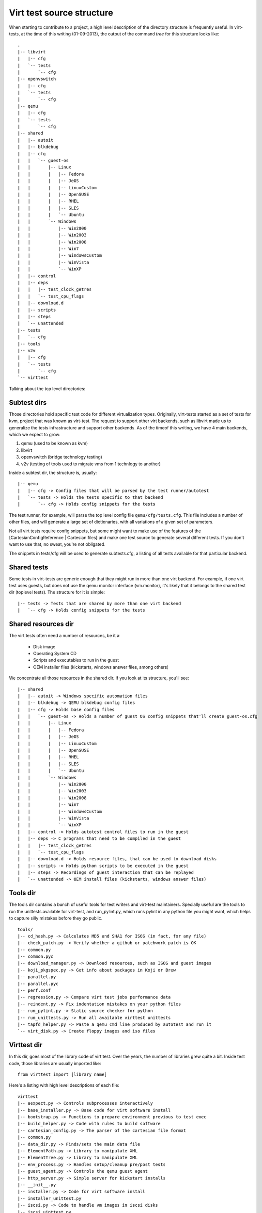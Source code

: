 
Virt test source structure
==========================

When starting to contribute to a project, a high level description of the
directory structure is frequently useful. In virt-tests, at the time of
this writing (01-09-2013), the output of the command `tree` for this structure
looks like:

::

    .
    |-- libvirt
    |   |-- cfg
    |   `-- tests
    |       `-- cfg
    |-- openvswitch
    |   |-- cfg
    |   `-- tests
    |       `-- cfg
    |-- qemu
    |   |-- cfg
    |   `-- tests
    |       `-- cfg
    |-- shared
    |   |-- autoit
    |   |-- blkdebug
    |   |-- cfg
    |   |   `-- guest-os
    |   |       |-- Linux
    |   |       |   |-- Fedora
    |   |       |   |-- JeOS
    |   |       |   |-- LinuxCustom
    |   |       |   |-- OpenSUSE
    |   |       |   |-- RHEL
    |   |       |   |-- SLES
    |   |       |   `-- Ubuntu
    |   |       `-- Windows
    |   |           |-- Win2000
    |   |           |-- Win2003
    |   |           |-- Win2008
    |   |           |-- Win7
    |   |           |-- WindowsCustom
    |   |           |-- WinVista
    |   |           `-- WinXP
    |   |-- control
    |   |-- deps
    |   |   |-- test_clock_getres
    |   |   `-- test_cpu_flags
    |   |-- download.d
    |   |-- scripts
    |   |-- steps
    |   `-- unattended
    |-- tests
    |   `-- cfg
    |-- tools
    |-- v2v
    |   |-- cfg
    |   `-- tests
    |       `-- cfg
    `-- virttest


Talking about the top level directories:

Subtest dirs
------------

Those directories hold specific test code for different virtualization types.
Originally, virt-tests started as a set of tests for kvm, project that was
known as virt-test. The request to support other virt backends, such as
libvirt made us to generalize the tests infrastructure and support other
backends. As of the timeof this writing, we have 4 main backends, which we
expect to grow:

1) qemu (used to be known as kvm)
2) libvirt
3) openvswitch (bridge technology testing)
4) v2v (testing of tools used to migrate vms from 1 technlogy to another)

Inside a subtest dir, the structure is, usually:

::

    |-- qemu
    |   |-- cfg -> Config files that will be parsed by the test runner/autotest
    |   `-- tests -> Holds the tests specific to that backend
    |       `-- cfg -> Holds config snippets for the tests

The test runner, for example, will parse the top level config file
``qemu/cfg/tests.cfg``. This file includes a number of other files, and will
generate a large set of dictionaries, with all variations of a given set of
parameters.

Not all virt tests require config snippets, but some might want to make use of
the features of the [CartesianConfigReference | Cartesian files] and make one
test source to generate several different tests. If you don't want to use that,
no sweat, you're not obligated.

The snippets in tests/cfg will be used to generate subtests.cfg, a listing of
all tests available for that particular backend.

Shared tests
------------

Some tests in virt-tests are generic enough that they might run in more than one
virt backend. For example, if one virt test uses guests, but does not use the
qemu monitor interface (vm.monitor), it's likely that it belongs to the shared
test dir (toplevel tests). The structure for it is simple:

::

    |-- tests -> Tests that are shared by more than one virt backend
    |   `-- cfg -> Holds config snippets for the tests

Shared resources dir
--------------------

The virt tests often need a number of resources, be it a:

 - Disk image
 - Operating System CD
 - Scripts and executables to run in the guest
 - OEM installer files (kickstarts, windows answer files, among others)

We concentrate all those resources in the shared dir. If you look at its
structure, you'll see:

::

    |-- shared
    |   |-- autoit -> Windows specific automation files
    |   |-- blkdebug -> QEMU blkdebug config files
    |   |-- cfg -> Holds base config files
    |   |   `-- guest-os -> Holds a number of guest OS config snippets that'll create guest-os.cfg
    |   |       |-- Linux
    |   |       |   |-- Fedora
    |   |       |   |-- JeOS
    |   |       |   |-- LinuxCustom
    |   |       |   |-- OpenSUSE
    |   |       |   |-- RHEL
    |   |       |   |-- SLES
    |   |       |   `-- Ubuntu
    |   |       `-- Windows
    |   |           |-- Win2000
    |   |           |-- Win2003
    |   |           |-- Win2008
    |   |           |-- Win7
    |   |           |-- WindowsCustom
    |   |           |-- WinVista
    |   |           `-- WinXP
    |   |-- control -> Holds autotest control files to run in the guest
    |   |-- deps -> C programs that need to be compiled in the guest
    |   |   |-- test_clock_getres
    |   |   `-- test_cpu_flags
    |   |-- download.d -> Holds resource files, that can be used to download disks
    |   |-- scripts -> Holds python scripts to be executed in the guest
    |   |-- steps -> Recordings of guest interaction that can be replayed
    |   `-- unattended -> OEM install files (kickstarts, windows answer files)

Tools dir
---------

The tools dir contains a bunch of useful tools for test writers and virt-test
maintainers. Specially useful are the tools to run the unittests available
for virt-test, and run_pylint.py, which runs pylint in any python file you
might want, which helps to capture silly mistakes before they go public.

::

    tools/
    |-- cd_hash.py -> Calculates MD5 and SHA1 for ISOS (in fact, for any file)
    |-- check_patch.py -> Verify whether a github or patchwork patch is OK
    |-- common.py
    |-- common.pyc
    |-- download_manager.py -> Download resources, such as ISOS and guest images
    |-- koji_pkgspec.py -> Get info about packages in Koji or Brew
    |-- parallel.py
    |-- parallel.pyc
    |-- perf.conf
    |-- regression.py -> Compare virt test jobs performance data
    |-- reindent.py -> Fix indentation mistakes on your python files
    |-- run_pylint.py -> Static source checker for python
    |-- run_unittests.py -> Run all available virttest unittests
    |-- tapfd_helper.py -> Paste a qemu cmd line produced by autotest and run it
    `-- virt_disk.py -> Create floppy images and iso files

Virttest dir
------------

In this dir, goes most of the library code of virt test. Over the years, the
number of libraries grew quite a bit. Inside test code, those libraries are
usually imported like:

::

    from virttest import [library name]

Here's a listing with high level descriptions of each file:

::

    virttest
    |-- aexpect.py -> Controls subprocesses interactively
    |-- base_installer.py -> Base code for virt software install
    |-- bootstrap.py -> Functions to prepare environment previous to test exec
    |-- build_helper.py -> Code with rules to build software
    |-- cartesian_config.py -> The parser of the cartesian file format
    |-- common.py
    |-- data_dir.py -> Finds/sets the main data file
    |-- ElementPath.py -> Library to manipulate XML
    |-- ElementTree.py -> Library to manipulate XML
    |-- env_process.py -> Handles setup/cleanup pre/post tests
    |-- guest_agent.py -> Controls the qemu guest agent
    |-- http_server.py -> Simple server for kickstart installs
    |-- __init__.py
    |-- installer.py -> Code for virt software install
    |-- installer_unittest.py
    |-- iscsi.py -> Code to handle vm images in iscsi disks
    |-- iscsi_uinttest.py
    |-- libvirt_storage.py -> Create images for libvirt tests
    |-- libvirt_vm.py -> VM class for libvirt backend
    |-- libvirt_xml.py -> High level XML manipulation for libvirt test purposes
    |-- libvirt_xml_unittest.py
    |-- openvswitch.py -> Functions to deal with openvswitch network technology
    |-- ovirt.py -> Library to handle an ovirt server
    |-- ovs_utils.py -> Utils for the openvswitch test
    |-- passfd.c -> Python c library for filedescriptor passing
    |-- passfd.py -> Library for filedescriptor passing (python interface)
    |-- passfd_setup.py -> Compiles the passfd library
    |-- postprocess_iozone.py -> Code to analyze iozone results
    |-- ppm_utils.py -> Code to handle QEMU screenshot file format
    |-- propcan.py -> Class to handle sets of config values
    |-- propcan_unittest.py
    |-- qemu_installer.py -> Class to install qemu (git, rpm, etc)
    |-- qemu_io.py -> Code to call qemu-io, for testing
    |-- qemu_monitor.py -> Handles the qemu monitor interfaces (HMP and QMP)
    |-- qemu_qtree.py -> Creates a data structure representation of qemu qtree output
    |-- qemu_qtree_unittest.py
    |-- qemu_storage.py -> Handles image creation for the qemu test
    |-- qemu_virtio_port.py -> Code for dealing with qemu virtio ports
    |-- qemu_vm.py -> VM class for the qemu test
    |-- remote.py -> Functions to handle logins and remote transfers
    |-- rss_client.py -> Client for the windows shell tool developed for virt-tests
    |-- scheduler.py -> Functions for parallel testing
    |-- standalone_test.py -> Implements a small test harness for execution independent of autotest
    |-- step_editor.py -> Code for recording interaction with guests and replay them
    |-- storage.py -> Base code for disk image creation
    |-- syslog_server.py -> Simple syslog server to capture messages from OS installs
    |-- test_setup.py -> Tests prep code (Hugepages setup, among others)
    |-- utils_cgroup.py -> Utils to create and manipulate cgroups
    |-- utils_disk.py -> Utils to create ISOS and floppy images
    |-- utils_env.py -> Contains the class that holds the VM instances and other persistent info
    |-- utils_env_unittest.py
    |-- utils_koji.py -> Utils to interact with the Koji and Brew Buildsystems
    |-- utils_misc.py -> Utils that don't fit in broader categories
    |-- utils_misc_unittest.py
    |-- utils_net.py -> VM and Host network utils
    |-- utils_net_unittest.py
    |-- utils_params.py -> Contains the class that holds test config data
    |-- utils_spice.py -> Contains utils for spice testing
    |-- utils_test.py -> Contains high level common utilities for testing
    |-- utils_v2v.py -> Contains utilities for v2v testing
    |-- versionable_class.py -> Classes with multiple ancestors, for openvswitch testing
    |-- versionable_class_unittest.py
    |-- video_maker.py -> Creates a ogg/webm video from vm screenshots
    |-- virsh.py -> Calls and tests the virsh utility
    |-- virsh_unittest.py
    |-- virt_vm.py -> Base VM class, from where the specific tests derive from
    |-- xml_utils.py -> Utils for XML manipulation
    |-- xml_utils_unittest.py
    `-- yumrepo.py -> Lib to create yum repositories, test helper

As you can see, there's quite a lot of code. We try to keep it as organized as
possible, but if you have any problems just let us know (see ContactInfo).